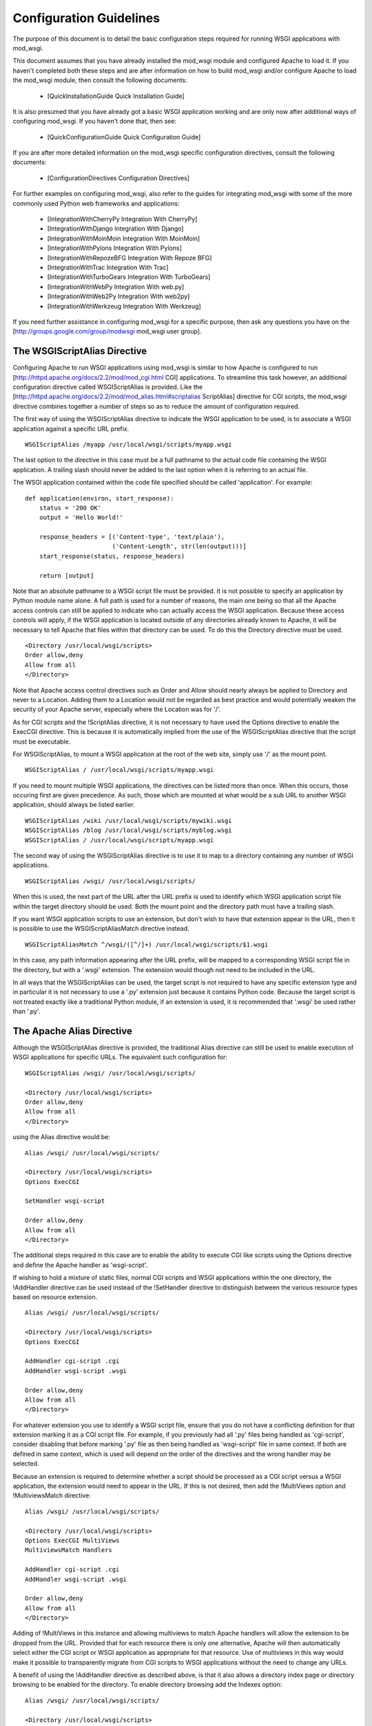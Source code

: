 

========================
Configuration Guidelines
========================

The purpose of this document is to detail the basic configuration steps
required for running WSGI applications with mod_wsgi.

This document assumes that you have already installed the mod_wsgi module
and configured Apache to load it. If you haven't completed both these steps
and are after information on how to build mod_wsgi and/or configure Apache
to load the mod_wsgi module, then consult the following documents:

  * [QuickInstallationGuide Quick Installation Guide]

It is also presumed that you have already got a basic WSGI application
working and are only now after additional ways of configuring mod_wsgi.
If you haven't done that, then see:

  * [QuickConfigurationGuide Quick Configuration Guide]

If you are after more detailed information on the mod_wsgi specific
configuration directives, consult the following documents:

  * [ConfigurationDirectives Configuration Directives]

For further examples on configuring mod_wsgi, also refer to the guides for
integrating mod_wsgi with some of the more commonly used Python web
frameworks and applications:

  * [IntegrationWithCherryPy Integration With CherryPy]
  * [IntegrationWithDjango Integration With Django]
  * [IntegrationWithMoinMoin Integration With MoinMoin]
  * [IntegrationWithPylons Integration With Pylons]
  * [IntegrationWithRepozeBFG Integration With Repoze BFG]
  * [IntegrationWithTrac Integration With Trac]
  * [IntegrationWithTurboGears Integration With TurboGears]
  * [IntegrationWithWebPy Integration With web.py]
  * [IntegrationWithWeb2Py Integration With web2py]
  * [IntegrationWithWerkzeug Integration With Werkzeug]

If you need further assistance in configuring mod_wsgi for a specific
purpose, then ask any questions you have on the
[http://groups.google.com/group/modwsgi mod_wsgi user group].

The WSGIScriptAlias Directive
-----------------------------

Configuring Apache to run WSGI applications using mod_wsgi is similar to
how Apache is configured to run
[http://httpd.apache.org/docs/2.2/mod/mod_cgi.html CGI]
applications. To streamline this task
however, an additional configuration directive called WSGIScriptAlias is
provided. Like the
[http://httpd.apache.org/docs/2.2/mod/mod_alias.html#scriptalias ScriptAlias]
directive for CGI scripts, the mod_wsgi directive combines together a
number of steps so as to reduce the amount of configuration required.

The first way of using the WSGIScriptAlias directive to indicate the WSGI
application to be used, is to associate a WSGI application against a
specific URL prefix.

::

    WSGIScriptAlias /myapp /usr/local/wsgi/scripts/myapp.wsgi


The last option to the directive in this case must be a full pathname to
the actual code file containing the WSGI application. A trailing slash
should never be added to the last option when it is referring to an actual
file.

The WSGI application contained within the code file specified should be
called 'application'. For example:

::

    def application(environ, start_response):
        status = '200 OK' 
        output = 'Hello World!'
    
        response_headers = [('Content-type', 'text/plain'),
                            ('Content-Length', str(len(output)))]
        start_response(status, response_headers)
    
        return [output]


Note that an absolute pathname to a WSGI script file must be provided. It
is not possible to specify an application by Python module name alone. A
full path is used for a number of reasons, the main one being so that all
the Apache access controls can still be applied to indicate who can
actually access the WSGI application. Because these access controls will
apply, if the WSGI application is located outside of any directories
already known to Apache, it will be necessary to tell Apache that files
within that directory can be used. To do this the Directory directive must
be used.

::

    <Directory /usr/local/wsgi/scripts>
    Order allow,deny
    Allow from all
    </Directory>


Note that Apache access control directives such as Order and Allow should
nearly always be applied to Directory and never to a Location. Adding them
to a Location would not be regarded as best practice and would potentially
weaken the security of your Apache server, especially where the Location
was for '/'.

As for CGI scripts and the !ScriptAlias directive, it is not necessary to
have used the Options directive to enable the ExecCGI directive. This is
because it is automatically implied from the use of the WSGIScriptAlias
directive that the script must be executable.

For WSGIScriptAlias, to mount a WSGI application at the root of the web
site, simply use '/' as the mount point.

::

    WSGIScriptAlias / /usr/local/wsgi/scripts/myapp.wsgi


If you need to mount multiple WSGI applications, the directives can be
listed more than once. When this occurs, those occuring first are given
precedence. As such, those which are mounted at what would be a sub URL to
another WSGI application, should always be listed earlier.

::

    WSGIScriptAlias /wiki /usr/local/wsgi/scripts/mywiki.wsgi
    WSGIScriptAlias /blog /usr/local/wsgi/scripts/myblog.wsgi
    WSGIScriptAlias / /usr/local/wsgi/scripts/myapp.wsgi


The second way of using the WSGIScriptAlias directive is to use it to map
to a directory containing any number of WSGI applications.

::

    WSGIScriptAlias /wsgi/ /usr/local/wsgi/scripts/


When this is used, the next part of the URL after the URL prefix is used to
identify which WSGI application script file within the target directory
should be used. Both the mount point and the directory path must have a
trailing slash.

If you want WSGI application scripts to use an extension, but don't wish
to have that extension appear in the URL, then it is possible to use the
WSGIScriptAliasMatch directive instead.

::

    WSGIScriptAliasMatch ^/wsgi/([^/]+) /usr/local/wsgi/scripts/$1.wsgi


In this case, any path information appearing after the URL prefix, will be
mapped to a corresponding WSGI script file in the directory, but with a
'.wsgi' extension. The extension would though not need to be included in
the URL.

In all ways that the WSGIScriptAlias can be used, the target script is not
required to have any specific extension type and in particular it is not
necessary to use a '.py' extension just because it contains Python code.
Because the target script is not treated exactly like a traditional Python
module, if an extension is used, it is recommended that '.wsgi' be used
rather than '.py'.

The Apache Alias Directive
--------------------------

Although the WSGIScriptAlias directive is provided, the traditional Alias
directive can still be used to enable execution of WSGI applications for
specific URLs. The equivalent such configuration for:

::

    WSGIScriptAlias /wsgi/ /usr/local/wsgi/scripts/
    
    <Directory /usr/local/wsgi/scripts>
    Order allow,deny
    Allow from all
    </Directory>


using the Alias directive would be:

::

    Alias /wsgi/ /usr/local/wsgi/scripts/
    
    <Directory /usr/local/wsgi/scripts>
    Options ExecCGI
    
    SetHandler wsgi-script
    
    Order allow,deny
    Allow from all
    </Directory>


The additional steps required in this case are to enable the ability to
execute CGI like scripts using the Options directive and define the Apache
handler as 'wsgi-script'.

If wishing to hold a mixture of static files, normal CGI scripts and WSGI
applications within the one directory, the !AddHandler directive can be
used instead of the !SetHandler directive to distinguish between the various
resource types based on resource extension.

::

    Alias /wsgi/ /usr/local/wsgi/scripts/
    
    <Directory /usr/local/wsgi/scripts>
    Options ExecCGI
    
    AddHandler cgi-script .cgi
    AddHandler wsgi-script .wsgi
    
    Order allow,deny
    Allow from all
    </Directory>


For whatever extension you use to identify a WSGI script file, ensure that
you do not have a conflicting definition for that extension marking it as a
CGI script file. For example, if you previously had all '.py' files being
handled as 'cgi-script', consider disabling that before marking '.py' file
as then being handled as 'wsgi-script' file in same context. If both are
defined in same context, which is used will depend on the order of the
directives and the wrong handler may be selected.

Because an extension is required to determine whether a script should be
processed as a CGI script versus a WSGI application, the extension would
need to appear in the URL. If this is not desired, then add the !MultiViews
option and !MultiviewsMatch directive:

::

    Alias /wsgi/ /usr/local/wsgi/scripts/
    
    <Directory /usr/local/wsgi/scripts>
    Options ExecCGI MultiViews
    MultiviewsMatch Handlers
    
    AddHandler cgi-script .cgi
    AddHandler wsgi-script .wsgi
    
    Order allow,deny
    Allow from all
    </Directory>


Adding of !MultiViews in this instance and allowing multiviews to match
Apache handlers will allow the extension to be dropped from the URL.
Provided that for each resource there is only one alternative, Apache will
then automatically select either the CGI script or WSGI application as
appropriate for that resource. Use of multiviews in this way would make it
possible to transparently migrate from CGI scripts to WSGI applications
without the need to change any URLs.

A benefit of using the !AddHandler directive as described above, is that it
also allows a directory index page or directory browsing to be enabled for
the directory. To enable directory browsing add the Indexes option:

::

    Alias /wsgi/ /usr/local/wsgi/scripts/
    
    <Directory /usr/local/wsgi/scripts>
    Options ExecCGI Indexes
    
    AddHandler cgi-script .cgi
    AddHandler wsgi-script .wsgi
    
    Order allow,deny
    Allow from all
    </Directory>


If a directory index page is enabled, it may refer to either a static file,
CGI or WSGI application. The !DirectoryIndex directive should be used to
designate what should be used for the index page.

::

    Alias /wsgi/ /usr/local/wsgi/scripts/
    
    <Directory /usr/local/wsgi/scripts>
    Options ExecCGI Indexes
    
    DirectoryIndex index.html index.wsgi index.cgi
    
    AddHandler cgi-script .cgi
    AddHandler wsgi-script .wsgi
    
    Order allow,deny
    Allow from all
    </Directory>


Using !AddHandler or !SetHandler to configure a WSGI application can also
be done from within the '.htaccess' file located within the directory which
a URL maps to. This will however only be possible where the directory has
been enabled to allow these directives to be used. This would be done using
the !AllowOverride directive and enabling !FileInfo for that directory.
It would also be necessary to allow the execution of scripts using the
Options directive by listing ExecCGI.

::

    Alias /site/ /usr/local/wsgi/site/
    
    <Directory /usr/local/wsgi/site>
    AllowOverride FileInfo
    Options ExecCGI MultiViews Indexes
    MultiviewsMatch Handlers
    
    Order allow,deny
    Allow from all
    </Directory>


This done, the '.htaccess' file could then contain:

::

    DirectoryIndex index.html index.wsgi index.cgi
    
    AddHandler cgi-script .cgi
    AddHandler wsgi-script .wsgi


Note that the !DirectoryIndex directive can only be used to designate a
simple WSGI application which returns a single page for when the URL maps
to the actual directory. Because the !DirectoryIndex directive is not
applied when the URL has additional path information beyond the leading
portion of the URL which mapped to the directory, it cannot be used as a
means of making a complex WSGI application responding to numerous URLs
appear at the root of a server.

When using the !AddHandler directive, with WSGI applications identified by
the extension of the script file, the only way to make the WSGI application
appear as the root of the server is to perform on the fly rewriting of the
URL internal to Apache using mod_rewrite. The required rules for
mod_rewrite to ensure that a WSGI application, implemented by the script
file 'site.wsgi' in the root directory of the virtual host, appears as being
mounted on the root of the virtual host would be:

::

    RewriteEngine On
    RewriteCond %{REQUEST_FILENAME} !-f
    RewriteRule ^(.*)$ /site.wsgi/$1 [QSA,PT,L]


Do note however that when the WSGI application is executed for a request
the 'SCRIPT_NAME' variable indicating what the mount point of the application
was will be '/site.wsgi'. This will mean that when a WSGI application
constructs an absolute URL based on 'SCRIPT_NAME', it will include
'site.wsgi' in the URL rather than it being hidden. As this would probably
be undesirable, many web frameworks provide an option to override what the
value for the mount point is. If such a configuration option isn't
available, it is just as easy to adjust the value of 'SCRIPT_NAME' in the
'site.wsgi' script file itself.

::

    def _application(environ, start_response):
        # The original application.
        ...
    
    import posixpath
    
    def application(environ, start_response):
        # Wrapper to set SCRIPT_NAME to actual mount point.
        environ['SCRIPT_NAME'] = posixpath.dirname(environ['SCRIPT_NAME'])
        if environ['SCRIPT_NAME'] == '/':
            environ['SCRIPT_NAME'] = ''
        return _application(environ, start_response)


This wrapper will ensure that 'site.wsgi' never appears in the URL as long
as it wasn't included in the first place and that access was always via the
root of the web site instead.

Application Configuration
-------------------------

If it is necessary or desired to be able to pass configuration information
through to a WSGI application from the Apache configuration file, then the
!SetEnv directive can be used.

::

    WSGIScriptAlias / /usr/local/wsgi/scripts/demo.wsgi
    
    SetEnv demo.templates /usr/local/wsgi/templates
    SetEnv demo.mailhost mailhost
    SetEnv demo.debugging 0


Any such variables added using the !SetEnv directive will be automatically
added to the WSGI environment passed to the application when executed.

Note that the WSGI environment is passed upon each request to the
application in the 'environ' argument of the application object. This
environment is totally unrelated to the process environment which is
kept in 'os.environ'. The !SetEnv directive has no effect on 'os.environ'
and there is no way through Apache configuration directives to affect
what is in the process environment.

If needing to dynamically set variables based on some aspects of the
request itself, the !RewriteRule directive may also be useful in some cases
as an avenue to set application configuration variables.

For example, to enable additional debug only when the client is connecting
from the localhost, the following might be used:

::

    SetEnv demo.debugging 0
    
    RewriteEngine On
    RewriteCond %{REMOTE_ADDR} ^127.0.0.1$
    RewriteRule . - [E=demo.debugging:1]


More elaborate schemes involving !RewriteMap could also be employed.

Where !SetEnv and !RewriteRule are insufficient, then any further
application configuration should be injected into an application using a
WSGI application wrapper within the WSGI application script file.

::

    def _application(environ, start_response):
        ...
    
    def application(environ, start_response):
        if environ['REMOTE_ADDR'] in ['127.0.0.1']:
            environ['demo.debugging'] = '1'
        return _application(environ, start_response)


User Authentication
-------------------

As is the case when using CGI scripts with Apache, authorisation headers
are not passed through to WSGI applications. This is the case, as doing so
could leak information about passwords through to a WSGI application which
should not be able to see them when Apache is performing authorisation.

Unlike CGI scripts however, when using mod_wsgi, the WSGIPassAuthorization
directive can be used to control whether HTTP authorisation headers are
passed through to a WSGI application in the ``HTTP_AUTHORIZATION``
variable of the WSGI application environment when the equivalent HTTP
request headers are present. This option would need to be set to ``On``
if the WSGI application was to handle authorisation rather than Apache
doing it.

::

    WSGIPassAuthorization On


If Apache is performing authorisation and not the WSGI application, a WSGI
application can still find out what type of authorisation scheme was used
by checking the variable ``AUTH_TYPE`` of the WSGI application
environment. The login name of the authorised user can be determined by
checking the variable ``REMOTE_USER``.

Hosting Of Static Files
-----------------------

When the WSGIScriptAlias directive is used to mount an application at the
root of the web server for a host, all requests for that host will be
processed by the WSGI application. If is desired for performance reasons
to still use Apache to host static files associated with the application,
then the Alias directive can be used to designate the files and directories
which should be served in this way.

::

    Alias /robots.txt /usr/local/wsgi/static/robots.txt
    Alias /favicon.ico /usr/local/wsgi/static/favicon.ico
    
    AliasMatch /([^/]*\.css) /usr/local/wsgi/static/styles/$1
    
    Alias /media/ /usr/local/wsgi/static/media/
    
    <Directory /usr/local/wsgi/static>
    Order deny,allow
    Allow from all
    </Directory>
    
    WSGIScriptAlias / /usr/local/wsgi/scripts/myapp.wsgi
    
    <Directory /usr/local/wsgi/scripts>
    Order allow,deny
    Allow from all
    </Directory>


When listing the directives, list those for more specific URLs first. In
practice this shouldn't actually be required as the Alias directive should
take precedence over WSGIScriptAlias, but good practice all the same.

Do note though that if using Apache 1.3, the Alias directive will only take
precedence over WSGIScriptAlias if the mod_wsgi module is loaded prior to
the mod_alias module. To ensure this, the !LoadModule/!AddModule directives
are used. For more details see section 'Alias Directives And Apache 1.3' in
[InstallationIssues Installation Issues].

Note that there is never a need to use !SetHandler to reset the Apache
content handler back to 'None' for URLs mapped to static files. That this
is a requirement for mod_python is a short coming in mod_python, do not do
the same thing for mod_wsgi.

Limiting Request Content
------------------------

By default Apache does not limit the amount of data that may be pushed to
the server via a HTTP request such as a POST. That this is the case means
that malicious users could attempt to overload a server by attempting to
upload excessively large amounts of data.

If a WSGI application is not designed properly and doesn't limit this
itself in some way, and attempts to load the whole request content into
memory, it could cause an application to exhaust available memory.

If it is unknown if a WSGI application properly protects itself against
such attempts to upload excessively large amounts of data, then the Apache
!LimitRequestBody directive can be used.

::

    LimitRequestBody 1048576


The argument to the !LimitRequestBody should be the maxumum number of bytes
that should be allowed in the content of a request.

When this directive is used, mod_wsgi will perform the check prior to
actually passing a request off to a WSGI application. When the limit is
exceeded mod_wsgi will immediately return the HTTP 413 error response
without even invoking the WSGI application to handle the request. Any
request content will not be read as the client connection will then be
closed.

Note that the HTTP 413 error response page will be that defined by Apache,
or as specified by the Apache !ErrorDocument directive for that error type.

Defining Application Groups
---------------------------

By default each WSGI application is placed into its own distinct
application group. This means that each application will be given its own
distinct Python sub interpreter to run code within. Although this means
that applications will be isolated and cannot in general interfere with the
Python code components of each other, each will load its own copy of all
Python modules it requires into memory. If you have many applications and
they use a lot of different Python modules this can result in large process
sizes.

To avoid large process sizes, if you know that applications within a 
directory can safely coexist and run together within the same Python sub
interpreter, you can specify that all applications within a certain context
should be placed in the same application group. This is indicated by using
the WSGIApplicationGroup directive.

::

    <Directory /usr/local/wsgi/scripts>
    WSGIApplicationGroup admin-scripts
    
    Order allow,deny
    Allow from all
    </Directory>


The argument to the WSGIApplicationGroup directive can in general be any
unique name of your choosing, although there are also a number of special
values which you can use as well. For further information about these
special values see the more detailed documentation on the
[ConfigurationDirectives Configuration Directives]. Two of the special
values worth highlighting are:

*%{GLOBAL}*
    The application group name will be set to the empty string.

    Any WSGI applications in the global application group will always be
    executed within the context of the first interpreter created by Python
    when it is initialised. Forcing a WSGI application to run within the
    first interpreter can be necessary when a third party C extension
    module for Python has used the simplified threading API for
    manipulation of the Python GIL and thus will not run correctly within
    any additional sub interpreters created by Python.

*%{ENV:variable}*
    The application group name will be set to the value of the named
    environment variable. The environment variable is looked-up via the
    internal Apache notes and subprocess environment data structures and
    (if not found there) via getenv() from the Apache server process.

In an Apache configuration file, environment variables accessible using
the `%{ENV}` variable reference can be setup by using directives such as
[http://httpd.apache.org/docs/2.2/mod/mod_env.html#setenv SetEnv] and
[http://httpd.apache.org/docs/2.2/mod/mod_rewrite.html#rewriterule RewriteRule].

For example, to group all WSGI scripts for a specific user when using 
[http://httpd.apache.org/docs/2.2/mod/mod_userdir.html mod_userdir]
within the same application group, the following could be used:

::

    RewriteEngine On
    RewriteCond %{REQUEST_URI} ^/~([^/]+)
    RewriteRule . - [E=APPLICATION_GROUP:~%1]
    
    <Directory /home/*/public_html/wsgi-scripts/>
    Options ExecCGI
    SetHandler wsgi-script
    WSGIApplicationGroup %{ENV:APPLICATION_GROUP}
    </Directory>


Defining Process Groups
-----------------------

By default all WSGI applications will run in what is called 'embedded'
mode. That is, the applications are run within Python sub interpreters
hosted within the Apache child processes. Although this results in the best
performance possible, there are a few down sides.

First off, embedded mode is not recommended where you are not adept at
tuning Apache. This is because the default MPM settings are never usually
suitable for Python web applications, instead being biased towards static
file serving and PHP applications. If you run embedded mode without tuning
the MPM settings, you can experience problems with memory usage, due to
default number of processes being too may, and can also experience load
spikes, due to how Apache performs lazy creation of processes to meet
demand.

Secondly, embedded mode would not be suitable for shared web hosting
environments as all applications run as the same user and through various
means could interfere with each other.

Running multiple Python applications within the same process, even if
separated into distinct sub interpreters also presents other challenges and
problems. These include problems with Python extension modules not being
implemented correctly such that they work from a secondary sub interpreter,
or when used from multiple sub interpreters at the same time.

Where multiple applications, potentially owned by different users, need to
be run, 'daemon' mode of mod_wsgi should instead be used. Using daemon
mode, each application can be delegated to its own dedicated daemon process
running just the WSGI application, with the Apache child processes merely
acting as proxies for delivering the requests to the application. Any
static files associated with the application would still be served up by
the Apache child processes to ensure best performance possible.

To denote that a daemon process should be created the WSGIDaemonProcess
directive is used. The WSGIProcessGroup directive is then used to delegate
specific WSGI applications to execute within that daemon process.

::

    WSGIDaemonProcess www.site.com threads=15 maximum-requests=10000
    
    Alias /favicon.ico /usr/local/wsgi/static/favicon.ico
    
    AliasMatch /([^/]*\.css) /usr/local/wsgi/static/styles/$1
    
    Alias /media/ /usr/local/wsgi/static/media/
    
    <Directory /usr/local/wsgi/static>
    Order deny,allow
    Allow from all
    </Directory>
    
    WSGIScriptAlias / /usr/local/wsgi/scripts/myapp.wsgi
    WSGIProcessGroup www.site.com
    
    <Directory /usr/local/wsgi/scripts>
    
    Order allow,deny
    Allow from all
    </Directory>


Where Apache has been started as the ``root`` user, the daemon processes
can optionally be run as a user different to that which the Apache child
processes would normally be run as. The number of daemon processes making
up the process group and whether they are single or multithreaded can also
be controlled.

A further option which should be considered is that which dictates the
maximum number of requests that a daemon process should be allowed to
accept before the daemon process is shutdown and restarted. This should be
used where there are problems with increasing memory use due to problems
with the application itself or a third party extension module.

As a general recommendation it would probably be a good idea to use the
maximum requests option when running large installations of packages such
as Trac and !MoinMoin. Any large web site based on frameworks such as
Django, !TurboGears and Pylons or applications which use a database backend
may also benefit.

If an application does not shutdown cleanly when the maximum number of
requests has been reached, it will be killed off after the shutdown timeout
has expired. If this occurs on a regular basis you should run with more
than a single daemon process in the process group such that the other
process can still accept requests while the first is being restarted.

If the maximum requests option is not specified, then the daemon process
will never expire and will only be restarted if Apache is restarted or the
user explicitly signals it to restart.

For further information about the options that can be supplied to the
WSGIDaemonProcess directive see the more detailed documentation on the
[ConfigurationDirectives Configuration Directives]. A few of the options
which can be supplied to the WSGIDaemonProcess directive worth highlighting
are:

*user=name | user=#uid*
    Defines the UNIX user _name_ or numeric user _uid_ of the user that
    the daemon processes should be run as. If this option is not supplied
    the daemon processes will be run as the same user that Apache would
    run child processes and as defined by the
    [http://httpd.apache.org/docs/2.2/mod/mpm_common.html#user User]
    directive.

    Note that this option is ignored if Apache wasn't started as the root
    user, in which case no matter what the settings, the daemon processes
    will be run as the user that Apache was started as.

*group=name | group=#gid*
    Defines the UNIX group _name_ or numeric group _gid_ of the primary
    group that the daemon processes should be run as. If this option is not
    supplied the daemon processes will be run as the same group that Apache
    would run child processes and as defined by the
    [http://httpd.apache.org/docs/2.2/mod/mpm_common.html#group Group]
    directive.

    Note that this option is ignored if Apache wasn't started as the root
    user, in which case no matter what the settings, the daemon processes
    will be run as the group that Apache was started as.

*processes=num*
    Defines the number of daemon processes that should be started in this
    process group. If not defined then only one process will be run in this
    process group.

    Note that if this option is defined as 'processes=1', then the WSGI
    environment attribute called 'wsgi.multiprocess' will be set to be True
    whereas not providing the option at all will result in the attribute
    being set to be False. This distinction is to allow for where some form
    of mapping mechanism might be used to distribute requests across
    multiple process groups and thus in effect it is still a multiprocess
    application. If you need to ensure that 'wsgi.multiprocess' is False so
    that interactive debuggers will work, simply do not specify the
    'processes' option and allow the default single daemon process to be
    created in the process group.

*threads=num*
    Defines the number of threads to be created to handle requests in each
    daemon process within the process group.

    If this option is not defined then the default will be to create 15
    threads in each daemon process within the process group.

*maximum-requests=nnn*
    Defines a limit on the number of requests a daemon process should
    process before it is shutdown and restarted. Setting this to a non zero
    value has the benefit of limiting the amount of memory that a process
    can consume by (accidental) memory leakage.

    If this option is not defined, or is defined to be 0, then the daemon
    process will be persistent and will continue to service requests until
    Apache itself is restarted or shutdown.

Note that the name of the daemon process group must be unique for the whole
server. That is, it is not possible to use the same daemon process group
name in different virtual hosts.

If the WSGIDaemonProcess directive is specified outside of all virtual
host containers, any WSGI application can be delegated to be run within
that daemon process group. If the WSGIDaemonProcess directive is specified
within a virtual host container, only WSGI applications associated with
virtual hosts with the same server name as that virtual host can be
delegated to that set of daemon processes.

When WSGIDaemonProcess is associated with a virtual host, the error log
associated with that virtual host will be used for all Apache error log
output from mod_wsgi rather than it appear in the main Apache error log.

For example, if a server is hosting two virtual hosts and it is desired
that the WSGI applications related to each virtual host run in distinct
processes of their own and as a user which is the owner of that virtual
host, the following could be used.

::

    <VirtualHost *:80>
    ServerName www.site1.com
    CustomLog logs/www.site1.com-access_log common
    ErrorLog logs/ww.site1.com-error_log
    
    WSGIDaemonProcess www.site1.com user=joe group=joe processes=2 threads=25
    WSGIProcessGroup www.site1.com
    
    ...
    </VirtualHost>
    
    <VirtualHost *:80>
    ServerName www.site2.com
    CustomLog logs/www.site2.com-access_log common
    ErrorLog logs/www.site2.com-error_log
    
    WSGIDaemonProcess www.site2.com user=bob group=bob processes=2 threads=25
    WSGIProcessGroup www.site2.com
    
    ...
    </VirtualHost>


When using the WSGIProcessGroup directive, the argument to the directive
can be either one of two special expanding variables or the actual name of
a group of daemon processes setup using the WSGIDaemonProcess directive.
The meaning of the special variables are:

*%{GLOBAL}*
    The process group name will be set to the empty string.
    Any WSGI applications in the global process group will always be
    executed within the context of the standard Apache child processes.
    Such WSGI applications will incur the least runtime overhead, however,
    they will share the same process space with other Apache modules such
    as PHP, as well as the process being used to serve up static file
    content. Running WSGI applications within the standard Apache child
    processes will also mean the application will run as the user that
    Apache would normally run as.

*%{ENV:variable}*
    The process group name will be set to the value of the named
    environment variable. The environment variable is looked-up via the
    internal Apache notes and subprocess environment data structures and
    (if not found there) via getenv() from the Apache server process.
    The result must identify a named process group setup using the
    WSGIDaemonProcess directive.

In an Apache configuration file, environment variables accessible using
the `%{ENV}` variable reference can be setup by using directives such as
[http://httpd.apache.org/docs/2.2/mod/mod_env.html#setenv SetEnv] and
[http://httpd.apache.org/docs/2.2/mod/mod_rewrite.html#rewriterule RewriteRule].

For example, to select which process group a specific WSGI application
should execute within based on entries in a database file, the following
could be used:

::

    RewriteEngine On
    RewriteMap wsgiprocmap dbm:/etc/httpd/wsgiprocmap.dbm
    RewriteRule . - [E=PROCESS_GROUP:${wsgiprocmap:%{REQUEST_URI}}]
    
    WSGIProcessGroup %{ENV:PROCESS_GROUP}


Note that the WSGIDaemonProcess directive and corresponding features are
not available on Windows or when running Apache 1.3.
